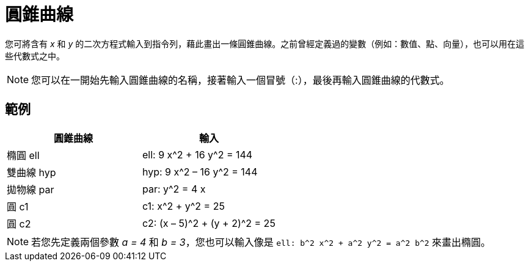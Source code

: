 = 圓錐曲線
:page-en: Conic_sections
ifdef::env-github[:imagesdir: /zh/modules/ROOT/assets/images]

您可將含有 _x_ 和 _y_
的二次方程式輸入到指令列，藉此畫出一條圓錐曲線。之前曾經定義過的變數（例如：數值、點、向量），也可以用在這些代數式之中。

[NOTE]
====
您可以在一開始先輸入圓錐曲線的名稱，接著輸入一個冒號（:），最後再輸入圓錐曲線的代數式。

====

== 範例

[cols=",",options="header",]
|===
|圓錐曲線 |輸入
|橢圓 ell |ell: 9 x^2 + 16 y^2 = 144
|雙曲線 hyp |hyp: 9 x^2 – 16 y^2 = 144
|拋物線 par |par: y^2 = 4 x
|圓 c1 |c1: x^2 + y^2 = 25
|圓 c2 |c2: (x – 5)^2 + (y + 2)^2 = 25
|===

[NOTE]
====
若您先定義兩個參數 _a = 4_ 和 _b = 3_，您也可以輸入像是 `++ell: b^2 x^2 + a^2 y^2 = a^2 b^2++` 來畫出橢圓。

====
